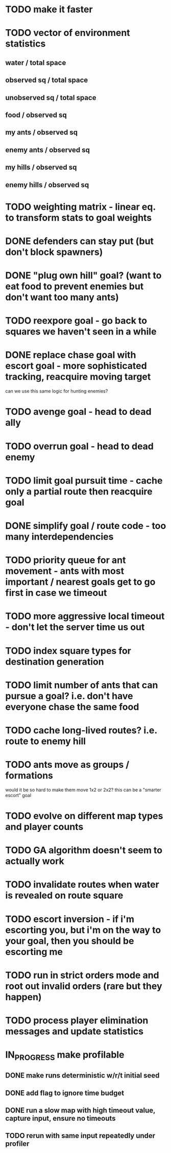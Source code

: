 * TODO make it faster
* TODO vector of environment statistics
** water / total space
** observed sq / total space
** unobserved sq / total space
** food / observed sq
** my ants / observed sq
** enemy ants / observed sq
** my hills / observed sq
** enemy hills / observed sq
* TODO weighting matrix - linear eq. to transform stats to goal weights
* DONE defenders can stay put (but don't block spawners)
* DONE "plug own hill" goal? (want to eat food to prevent enemies but don't want too many ants)
* TODO reexpore goal - go back to squares we haven't seen in a while
* DONE replace chase goal with escort goal - more sophisticated tracking, reacquire moving target
can we use this same logic for hunting enemies?
* TODO avenge goal - head to dead ally
* TODO overrun goal - head to dead enemy
* TODO limit goal pursuit time - cache only a partial route then reacquire goal
* DONE simplify goal / route code - too many interdependencies
* TODO priority queue for ant movement - ants with most important / nearest goals get to go first in case we timeout
* TODO more aggressive local timeout - don't let the server time us out
* TODO index square types for destination generation
* TODO limit number of ants that can pursue a goal? i.e. don't have everyone chase the same food
* TODO cache long-lived routes? i.e. route to enemy hill
* TODO ants move as groups / formations
would it be so hard to make them move 1x2 or 2x2?
this can be a "smarter escort" goal
* TODO evolve on different map types and player counts
* TODO GA algorithm doesn't seem to actually work
* TODO invalidate routes when water is revealed on route square
* TODO escort inversion - if i'm escorting you, but i'm on the way to your goal, then you should be escorting me
* TODO run in strict orders mode and root out invalid orders (rare but they happen)
* TODO process player elimination messages and update statistics
* IN_PROGRESS make profilable
** DONE make runs deterministic w/r/t initial seed
** DONE add flag to ignore time budget
** DONE run a slow map with high timeout value, capture input, ensure no timeouts
** TODO rerun with same input repeatedly under profiler
